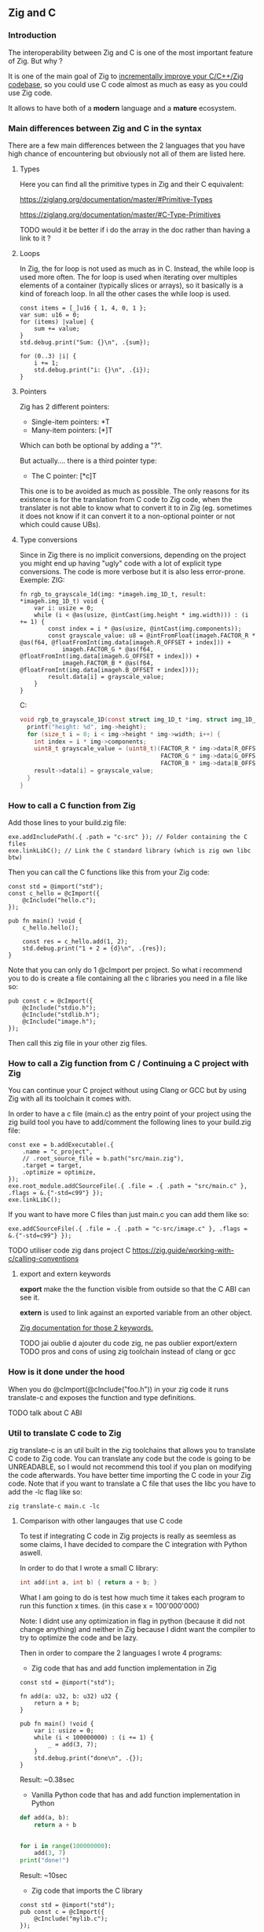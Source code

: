 ** Zig and C
*** Introduction
The interoperability between Zig and C is one of the most important feature of Zig. But why ?

It is one of the main goal of Zig to [[https://ziglang.org/][incrementally improve your C/C++/Zig codebase]], so you could use C code almost as much as easy as you could use Zig code.

It allows to have both of a *modern* language and a *mature* ecosystem.

*** Main differences between Zig and C in the syntax
There are a few main differences between the 2 languages that you have high chance of encountering but obviously not all of them are listed here.

**** Types
Here you can find all the primitive types in Zig and their C equivalent:

https://ziglang.org/documentation/master/#Primitive-Types

https://ziglang.org/documentation/master/#C-Type-Primitives

TODO would it be better if i do the array in the doc rather than having a link to it ?

**** Loops
In Zig, the for loop is not used as much as in C. 
Instead, the while loop is used more often. The for loop is used when iterating over multiples elements of a container (typically slices or arrays), so it basically is a kind of foreach loop. In all the other cases the while loop is used.

#+begin_src zig :imports '(std) :main 'yes :testsuite 'no
const items = [_]u16 { 1, 4, 0, 1 };
var sum: u16 = 0;
for (items) |value| {
    sum += value;
}
std.debug.print("Sum: {}\n", .{sum});
#+end_src

#+begin_src zig :imports '(std) :main 'yes :testsuite 'no
for (0..3) |i| {
    i += 1;
    std.debug.print("i: {}\n", .{i});
}
#+end_src

**** Pointers
Zig has 2 different pointers:
- Single-item pointers: *T
- Many-item pointers: [*]T
Which can both be optional by adding a "?".

But actually.... there is a third pointer type:
- The C pointer: [*c]T
This one is to be avoided as much as possible. The only reasons for its existence is for the translation from C code to Zig code, when the translater is not able to know what to convert it to in Zig (eg. sometimes it does not know if it can convert it to a non-optional pointer or not which could cause UBs).

**** Type conversions
Since in Zig there is no implicit conversions, depending on the project you might end up having "ugly" code with a lot of explicit type conversions. The code is more verbose but it is also less error-prone.
Exemple:
ZIG:
#+begin_src zig
fn rgb_to_grayscale_1d(img: *imageh.img_1D_t, result: *imageh.img_1D_t) void {
    var i: usize = 0;
    while (i < @as(usize, @intCast(img.height * img.width))) : (i += 1) {
        const index = i * @as(usize, @intCast(img.components));
        const grayscale_value: u8 = @intFromFloat(imageh.FACTOR_R * @as(f64, @floatFromInt(img.data[imageh.R_OFFSET + index])) +
            imageh.FACTOR_G * @as(f64, @floatFromInt(img.data[imageh.G_OFFSET + index])) +
            imageh.FACTOR_B * @as(f64, @floatFromInt(img.data[imageh.B_OFFSET + index])));
        result.data[i] = grayscale_value;
    }
}
#+end_src
C:
#+begin_src c
void rgb_to_grayscale_1D(const struct img_1D_t *img, struct img_1D_t *result) {
  printf("height: %d", img->height);
  for (size_t i = 0; i < img->height * img->width; i++) {
    int index = i * img->components;
    uint8_t grayscale_value = (uint8_t)(FACTOR_R * img->data[R_OFFSET] +
                                        FACTOR_G * img->data[G_OFFSET] +
                                        FACTOR_B * img->data[B_OFFSET]);
    result->data[i] = grayscale_value;
  }
}
#+end_src


*** How to call a C function from Zig
Add those lines to your build.zig file:
#+begin_src zig
exe.addIncludePath(.{ .path = "c-src" }); // Folder containing the C files
exe.linkLibC(); // Link the C standard library (which is zig own libc btw)
#+end_src

Then you can call the C functions like this from your Zig code:
#+begin_src zig
const std = @import("std");
const c_hello = @cImport({
    @cInclude("hello.c");
});

pub fn main() !void {
    c_hello.hello();

    const res = c_hello.add(1, 2);
    std.debug.print("1 + 2 = {d}\n", .{res});
}
#+end_src
Note that you can only do 1 @cImport per project. So what i recommend you to do is create a file containing all the c libraries you need in a file like so:
#+begin_src zig
pub const c = @cImport({
    @cInclude("stdio.h");
    @cInclude("stdlib.h");
    @cInclude("image.h");
});
#+end_src
Then call this zig file in your other zig files.

*** How to call a Zig function from C / Continuing a C project with Zig
You can continue your C project without using Clang or GCC but by using Zig with all its toolchain it comes with.

In order to have a c file (main.c) as the entry point of your project using the zig build tool you have to add/comment the following lines to your build.zig file:
#+begin_src zig
const exe = b.addExecutable(.{
    .name = "c_project",
    // .root_source_file = b.path("src/main.zig"),
    .target = target,
    .optimize = optimize,
});
exe.root_module.addCSourceFile(.{ .file = .{ .path = "src/main.c" }, .flags = &.{"-std=c99"} });
exe.linkLibC();
#+end_src

If you want to have more C files than just main.c you can add them like so:
#+begin_src zig
exe.addCSourceFile(.{ .file = .{ .path = "c-src/image.c" }, .flags = &.{"-std=c99"} });
#+end_src

TODO utiliser code zig dans project C https://zig.guide/working-with-c/calling-conventions

**** export and extern keywords
*export* make the the function visible from outside so that the C ABI can see it.

*extern* is used to link against an exported variable from an other object.

[[https://ziglang.org/documentation/master/#Variables][Zig documentation for those 2 keywords.]]

TODO jai oublie d ajouter du code zig, ne pas oublier export/extern
TODO pros and cons of using zig toolchain instead of clang or gcc

*** How is it done under the hood
When you do @cImport(@cInclude("foo.h")) in your zig code it runs translate-c and exposes the function and type definitions.

TODO talk about C ABI

*** Util to translate C code to Zig
zig translate-c is an util built in the zig toolchains that allows you to translate C code to Zig code.
You can translate any code but the code is going to be UNREADABLE, so I would not recommend this tool if you plan on modifying the code afterwards.
You have better time importing the C code in your Zig code.
Note that if you want to translate a C file that uses the libc you have to add the -lc flag like so:
#+begin_src shell
zig translate-c main.c -lc
#+end_src

**** Comparison with other langauges that use C code
To test if integrating C code in Zig projects is really as seemless as some claims, I have decided to compare the C integration with Python aswell.

In order to do that I wrote a small C library:
#+begin_src c
int add(int a, int b) { return a + b; }
#+end_src

What I am going to do is test how much time it takes each program to run this function x times. (in this case x = 100'000'000)

Note: I didnt use any optimization in flag in python (because it did not change anything) and neither in Zig because I didnt want the compiler to try to optimize the code and be lazy.

Then in order to compare the 2 languages I wrote 4 programs:
- Zig code that has and add function implementation in Zig
#+begin_src zig
const std = @import("std");

fn add(a: u32, b: u32) u32 {
    return a + b;
}

pub fn main() !void {
    var i: usize = 0;
    while (i < 100000000) : (i += 1) {
        _ = add(3, 7);
    }
    std.debug.print("done\n", .{});
}
#+end_src
Result: ~0.38sec

- Vanilla Python code that has and add function implementation in Python
#+begin_src python
def add(a, b):
    return a + b


for i in range(100000000):
    add(3, 7)
print("done!")
#+end_src
Result: ~10sec

- Zig code that imports the C library
#+begin_src zig
const std = @import("std");
pub const c = @cImport({
    @cInclude("mylib.c");
});

pub fn main() !void {
    var i: usize = 0;
    while (i < 100000000) : (i += 1) {
        _ = c.add(3, 7);
    }
    std.debug.print("done!\n", .{});
}
#+end_src
Result: ~0.41sec

- Python code that imports the C library
#+begin_src python
import ctypes

mylib = ctypes.CDLL('./mylib.so')

mylib.add.argtypes = (ctypes.c_int, ctypes.c_int)
mylib.add.restype = ctypes.c_int

for i in range(100000000):
    result = mylib.add(3, 4)

print("Result of last addition:", result)
#+end_src
Result: ~50sec

TODO faire un joli graphique quand jaurai d autres languages
TODO idk if it would be possible to compile my c library and then use it in my python code, and all of that all in emacs, that would be cool :)
TODO do with other languages aswell

***** Conclusion
First thing that we notice immediately is how much faster the Zig code is compared to the Python code. This is not surprising since Zig is a compiled language and Python is an interpreted language.

TODO why is python so slow ?

The second interesting thing is that the 2 Zig codes dont vary that much (if they even do) compared to the 2 python codes which have a 5x ratio. This is interesting because it shows that the overhead of calling a C function from Zig is not that big (in fact it is even not existent since all the compiler does is translating the C code to Zig code at compilation time).

We can conclude that calling C code from Zig is really seemless, because at runtime ... everything is Zig code.

*** Notes
TODO For some unkown reason yet my LSP becomes very slow when working in a Zig project with C files and sometimes crashes. I have to investigate this further.

Sources:
- https://ziglang.org/documentation/master/#C-Pointers
- https://ziglang.org/documentation/master/#C-Type-Primitives
- https://zig.news/sobeston/using-zig-and-translate-c-to-understand-weird-c-code-4f8
- https://mtlynch.io/notes/zig-call-c-simple/
- https://ziglang.org/documentation/master/#cImport-vs-translate-c
